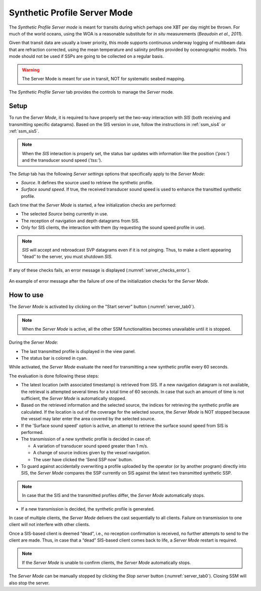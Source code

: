 .. _server_mode:

*****************************
Synthetic Profile Server Mode
*****************************

.. index::
   single: mode; server

The *Synthetic Profile Server mode* is meant for transits during which perhaps one XBT per day might be thrown.
For much of the world oceans, using the WOA is a reasonable substitute for *in situ* measurements
(*Beaudoin et al., 2011*).

Given that transit data are usually a lower priority, this mode supports continuous underway logging of multibeam data
that are refraction corrected, using the mean temperature and salinity profiles provided by oceanographic models.
This mode should not be used if SSPs are going to be collected on a regular basis.

.. warning:: The Server Mode is meant for use in transit, NOT for systematic seabed mapping.


.. _server_tab0:
.. figure:: ./_static/server_tab0.png
    :width: 600px
    :align: center
    :height: 460px
    :alt: server tab
    :figclass: align-center

    The *Synthetic Profile Server* tab provides the controls to manage the *Server* mode.


Setup
=====

To run the *Server Mode*, it is required to have properly set the two-way interaction with *SIS* (both receiving and
transmitting specific datagrams).
Based on the SIS version in use, follow the instructions in :ref:`ssm_sis4` or :ref:`ssm_sis5`.

.. note::
   When the *SIS* interaction is properly set, the status bar updates with information like the position (*'pos:'*) and
   the transducer sound speed (*'tss:'*).

The *Setup* tab has the following *Server settings* options that specifically apply to the *Server Mode*:

* *Source*. It defines the source used to retrieve the synthetic profile.
* *Surface sound speed*. If true, the received transducer sound speed is used to enhance the transitted synthetic profile.

Each time that the *Server Mode* is started, a few initialization checks are performed:

* The selected *Source* being currently in use.
* The reception of navigation and depth datagrams from SIS.
* Only for SIS clients, the interaction with them (by requesting the sound speed profile in use).

.. note:: *SIS* will accept and rebroadcast SVP datagrams even if it is not pinging. Thus, to make a client appearing “dead” to the server, you must shutdown *SIS*.

If any of these checks fails, an error message is displayed (:numref:`server_checks_error`).

.. _server_checks_error:
.. figure:: ./_static/server_checks_error.png
    :width: 500px
    :align: center
    :alt: server error message
    :figclass: align-center

    An example of error message after the failure of one of the initialization checks for the *Server Mode*.

How to use
==========

The *Server Mode* is activated by clicking on the "Start server" button (:numref:`server_tab0`).

.. note::
   When the *Server Mode* is active, all the other SSM functionalities becomes unavailable until it is stopped.

During the *Server Mode*:

* The last transmitted profile is displayed in the view panel.
* The status bar is colored in cyan.

While activated, the *Server Mode* evaluate the need for transmitting a new synthetic profile every 60 seconds.

The evaluation is done following these steps:

* The latest location (with associated timestamp) is retrieved from SIS.
  If a new navigation datagram is not available, the retrieval is attempted several times for a total time of 60 seconds.
  In case that such an amount of time is not sufficient, the *Server Mode* is automatically stopped.
* Based on the retrieved information and the selected source, the indices for retrieving the synthetic profile
  are calculated. If the location is out of the coverage for the selected source, the *Server Mode* is NOT
  stopped because the vessel may later enter the area covered by the selected source.
* If the 'Surface sound speed' option is active, an attempt to retrieve the surface sound speed from SIS is performed.
* The transmission of a new synthetic profile is decided in case of:

  * A variation of transducer sound speed greater than 1 m/s.
  * A change of source indices given by the vessel navigation.
  * The user have clicked the 'Send SSP now' button.

* To guard against accidentally overwriting a profile uploaded by the operator (or by another program) directly into SIS,
  the *Server Mode* compares the SSP currently on SIS against the latext two transmitted synthetic SSP.

.. note::
   In case that the SIS and the transmitted profiles differ, the *Server Mode* automatically stops.

* If a new transmission is decided, the synthetic profile is generated.


.. index:: mode; clients

In case of multiple clients, the *Server Mode* delivers the cast sequentially to all clients.
Failure on transmission to one client will not interfere with other clients.

Once a SIS-based client is deemed “dead”, i.e., no reception confirmation is received, no further attempts to send
to the client are made. Thus, in case that a “dead” SIS-based client comes back to life, a *Server Mode* restart is required.

.. note::
   If the *Server Mode* is unable to confirm clients, the *Server Mode* automatically stops.

The *Server Mode* can be manually stopped by clicking the *Stop server* button (:numref:`server_tab0`).
Closing SSM will also stop the server.
